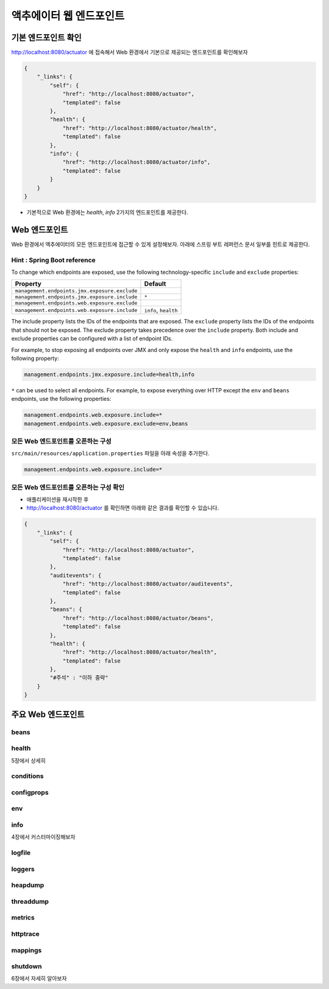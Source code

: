 **************************
액추에이터 웹 엔드포인트
**************************

기본 엔드포인트 확인
=============================

http://localhost:8080/actuator 에 접속해서 Web 환경에서 기본으로 제공되는 엔드포인트를 확인해보자

.. code-block:: json

    {
        "_links": {
            "self": {
                "href": "http://localhost:8080/actuator",
                "templated": false
            },
            "health": {
                "href": "http://localhost:8080/actuator/health",
                "templated": false
            },
            "info": {
                "href": "http://localhost:8080/actuator/info",
                "templated": false
            }
        }
    }

* 기본적으로 Web 환경에는 `health`, `info` 2가지의 엔드포인트를 제공한다.

Web 엔드포인트
=============================

Web 환경에서 액추에이터의 모든 엔드포인트에 접근할 수 있게 설정해보자. 아래에 스프링 부트 레퍼런스 문서 일부를 힌트로 제공한다.

Hint : Spring Boot reference
---------------------------------

To change which endpoints are exposed, use the following technology-specific ``include`` and ``exclude`` properties:


+-----------------------------------------------+------------------------+
| Property                                      | Default                |
+===============================================+========================+
| ``management.endpoints.jmx.exposure.exclude`` |                        |
+-----------------------------------------------+------------------------+
| ``management.endpoints.jmx.exposure.include`` | ``*``                  |
+-----------------------------------------------+------------------------+
| ``management.endpoints.web.exposure.exclude`` |                        |
+-----------------------------------------------+------------------------+
| ``management.endpoints.web.exposure.include`` |  ``info``, ``health``  |
+-----------------------------------------------+------------------------+



The include property lists the IDs of the endpoints that are exposed. The ``exclude`` property lists the IDs of the endpoints that should not be exposed. The exclude property takes precedence over the ``include`` property. Both include and exclude properties can be configured with a list of endpoint IDs.

For example, to stop exposing all endpoints over JMX and only expose the ``health`` and ``info`` endpoints, use the following property:

.. code-block:: properties

    management.endpoints.jmx.exposure.include=health,info

``*`` can be used to select all endpoints. For example, to expose everything over HTTP except the ``env`` and ``beans`` endpoints, use the following properties:

.. code-block:: properties

    management.endpoints.web.exposure.include=*
    management.endpoints.web.exposure.exclude=env,beans


모든 Web 엔드포인트를 오픈하는 구성
-----------------------------------

``src/main/resources/application.properties`` 파일을 아래 속성을 추가한다.

.. code-block:: properties

    management.endpoints.web.exposure.include=*

모든 Web 엔드포인트를 오픈하는 구성 확인
-------------------------------------------

.. image:: images/03/application-restart.png

* 애플리케이션을 재시작한 후
* http://localhost:8080/actuator 를 확인하면 아래와 같은 결과를 확인할 수 있습니다.

.. code-block:: json

    {
        "_links": {
            "self": {
                "href": "http://localhost:8080/actuator",
                "templated": false
            },
            "auditevents": {
                "href": "http://localhost:8080/actuator/auditevents",
                "templated": false
            },
            "beans": {
                "href": "http://localhost:8080/actuator/beans",
                "templated": false
            },
            "health": {
                "href": "http://localhost:8080/actuator/health",
                "templated": false
            },
            "#주석" : "이하 중략"
        }
    }

주요 Web 엔드포인트
=============================

beans
----------------

health
----------------

5장에서 상세히

conditions
----------------

configprops
----------------

env
----------------

info
----------------

4장에서 커스터마이징해보자

logfile
----------------

loggers
----------------

heapdump
----------------

threaddump
----------------

metrics
----------------

httptrace
----------------

mappings
----------------

shutdown
----------------

6장에서 자세히 알아보자

